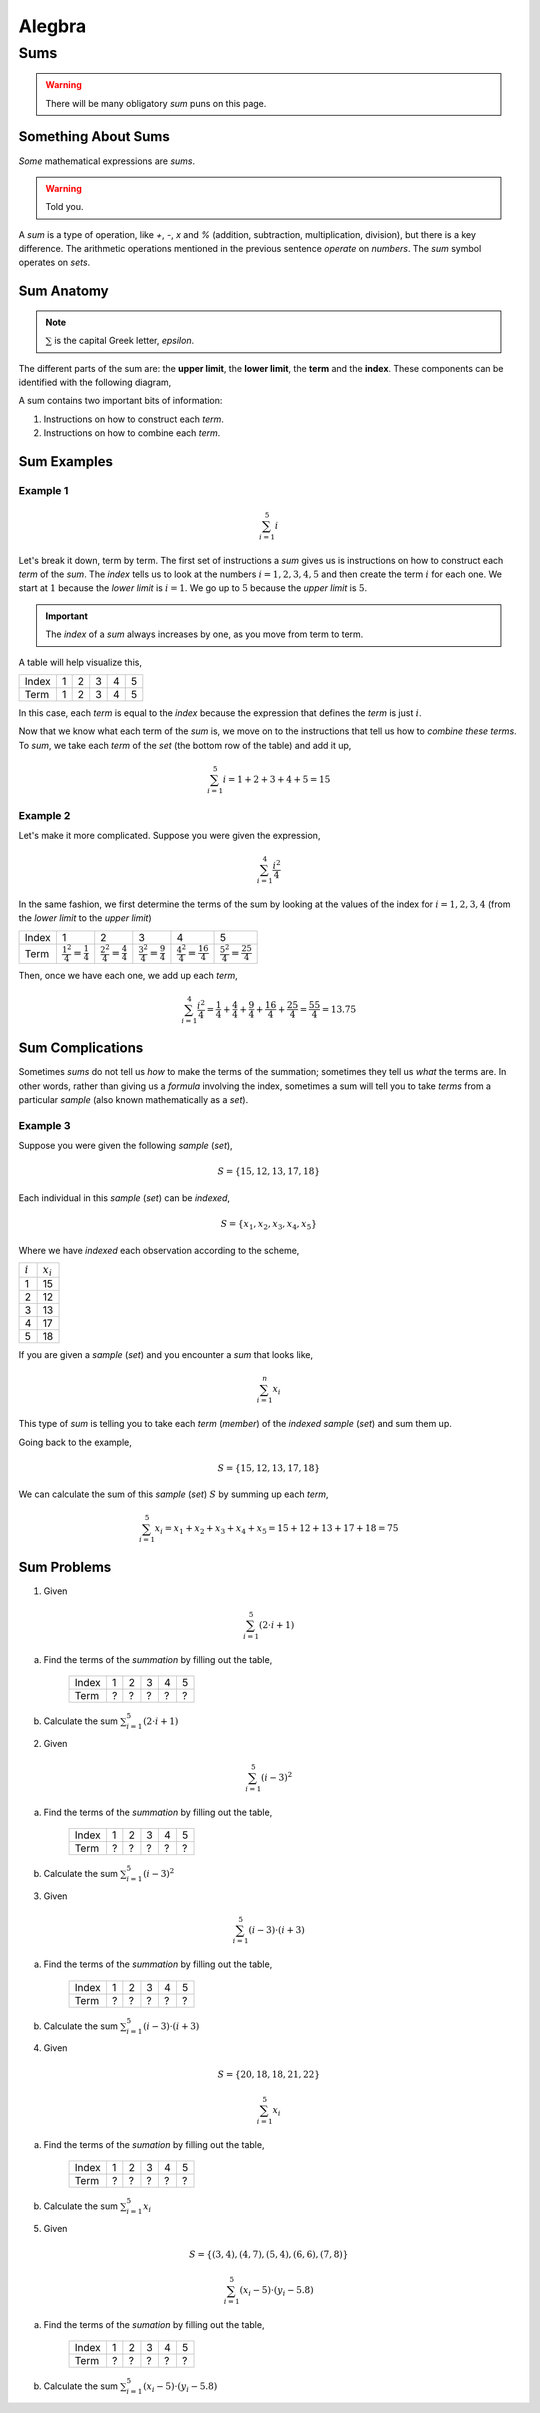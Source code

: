 .. _algebra-problems:

-------
Alegbra
-------

Sums
----

.. warning::

    There will be many obligatory *sum* puns on this page.

Something About Sums
^^^^^^^^^^^^^^^^^^^^

*Some* mathematical expressions are *sums*.

.. warning::

    Told you.

A *sum* is a type of operation, like *+*, *-*, *x* and *%* (addition, subtraction, multiplication, division), but there is a key difference. The arithmetic operations mentioned in the previous sentence *operate* on *numbers*. The *sum* symbol operates on *sets*.

Sum Anatomy
^^^^^^^^^^^

.. note::

    :math:`\sum` is the capital Greek letter, *epsilon*.

The different parts of the sum are: the **upper limit**, the **lower limit**, the **term** and the **index**. These components can be identified with the following diagram,

.. image:: ../../../_static/img/math/summation-symbol.png
    :align: center

A sum contains two important bits of information:

1. Instructions on how to construct each *term*.
2. Instructions on how to combine each *term*.

Sum Examples
^^^^^^^^^^^^

Example 1
*********

.. math::

    \sum_{i=1}^{5} i 

Let's break it down, term by term. The first set of instructions a *sum* gives us is instructions on how to construct each *term* of the *sum*. The *index* tells us to look at the numbers :math:`i = 1, 2, 3, 4, 5` and then create the term :math:`i` for each one. We start at :math:`1` because the *lower limit* is :math:`i = 1`. We go up to :math:`5` because the *upper limit* is :math:`5`.

.. important::

    The *index* of a *sum* always increases by one, as you move from term to term.

A table will help visualize this,

+-------+-------+-------+-------+-------+-------+
| Index |   1   |   2   |   3   |   4   |   5   |   
+-------+-------+-------+-------+-------+-------+
| Term  |   1   |   2   |   3   |   4   |   5   |
+-------+-------+-------+-------+-------+-------+

In this case, each *term* is equal to the *index* because the expression that defines the *term* is just :math:`i`.

Now that we know what each term of the *sum* is, we move on to the instructions that tell us how to *combine these terms*. To *sum*, we take each *term* of the *set* (the bottom row of the table) and add it up,

.. math::

    \sum_{i=1}^5 i = 1 + 2 + 3 + 4 + 5 = 15

Example 2
*********

Let's make it more complicated. Suppose you were given the expression,

.. math::

    \sum_{i=1}^{4} \frac{i^2}{4}

In the same fashion, we first determine the terms of the sum by looking at the values of the index for :math:`i=1,2,3,4` (from the *lower limit* to the *upper limit*)

+-------+--------------------------------------+-------------------------------------+---------------------------------------+---------------------------------------+---------------------------------------+
| Index |             1                        |            2                        |            3                          |               4                       |               5                       |   
+-------+--------------------------------------+-------------------------------------+---------------------------------------+---------------------------------------+---------------------------------------+
| Term  |  :math:`\frac{1^2}{4} = \frac{1}{4}` | :math:`\frac{2^2}{4} = \frac{4}{4}` |  :math:`\frac{3^2}{4} = \frac{9}{4}`  |  :math:`\frac{4^2}{4} = \frac{16}{4}` |  :math:`\frac{5^2}{4} = \frac{25}{4}` |
+-------+--------------------------------------+-------------------------------------+---------------------------------------+---------------------------------------+---------------------------------------+

Then, once we have each one, we add up each *term*,

.. math::

    \sum_{i=1}^{4} \frac{i^2}{4} = \frac{1}{4} + \frac{4}{4} + \frac{9}{4} + \frac{16}{4} + \frac{25}{4} = \frac{55}{4} = 13.75

Sum Complications 
^^^^^^^^^^^^^^^^^

Sometimes *sums* do not tell us *how* to make the terms of the summation; sometimes they tell us *what* the terms are. In other words, rather than giving us a *formula* involving the index, sometimes a sum will tell you to take *terms* from a particular *sample* (also known mathematically as a *set*). 

Example 3
*********

Suppose you were given the following *sample* (*set*),

.. math::

    S = \{ 15, 12, 13, 17, 18 \}

Each individual in this *sample* (*set*) can be *indexed*,

.. math::

    S = \{ x_1, x_2, x_3, x_4, x_5 \}

Where we have *indexed* each observation according to the scheme,

+-----------+-------------+
| :math:`i` | :math:`x_i` |
+-----------+-------------+
|     1     |     15      |
+-----------+-------------+
|     2     |     12      | 
+-----------+-------------+
|     3     |     13      |
+-----------+-------------+
|     4     |     17      |
+-----------+-------------+
|     5     |     18      |
+-----------+-------------+

If you are given a *sample* (*set*) and you encounter a *sum* that looks like,

.. math::

    \sum_{i=1}^n x_i


This type of *sum* is telling you to take each *term* (*member*) of the *indexed sample* (*set*) and sum them up.

Going back to the example,

.. math::

    S = \{ 15, 12, 13, 17, 18 \}

We can calculate the sum of this *sample* (*set*) :math:`S` by summing up each *term*,

.. math::

    \sum_{i = 1}^5 x_i = x_1 + x_2 + x_3 + x_4 + x_5 = 15 + 12 + 13 + 17 + 18 = 75

Sum Problems
^^^^^^^^^^^^

1. Given 

.. math::

    \sum_{i=1}^5 (2\cdot i + 1)
    
a. Find the terms of the *summation* by filling out the table,

    +-------+-------+-------+-------+-------+-------+
    | Index |   1   |   2   |   3   |   4   |   5   |   
    +-------+-------+-------+-------+-------+-------+
    | Term  |   ?   |   ?   |   ?   |   ?   |   ?   |
    +-------+-------+-------+-------+-------+-------+

b. Calculate the sum :math:`\sum_{i=1}^5 (2\cdot i + 1)`

2. Given 

.. math::

    \sum_{i=1}^5 (i - 3)^2

a. Find the terms of the *summation* by filling out the table, 

    +-------+-------+-------+-------+-------+-------+
    | Index |   1   |   2   |   3   |   4   |   5   |   
    +-------+-------+-------+-------+-------+-------+
    | Term  |   ?   |   ?   |   ?   |   ?   |   ?   |
    +-------+-------+-------+-------+-------+-------+

b. Calculate the sum :math:`\sum_{i=1}^5 (i - 3)^2`

3. Given 

.. math::

    \sum_{i=1}^5 (i-3) \cdot (i + 3)

a. Find the terms of the *summation* by filling out the table, 

    +-------+-------+-------+-------+-------+-------+
    | Index |   1   |   2   |   3   |   4   |   5   |   
    +-------+-------+-------+-------+-------+-------+
    | Term  |   ?   |   ?   |   ?   |   ?   |   ?   |
    +-------+-------+-------+-------+-------+-------+

b. Calculate the sum :math:`\sum_{i=1}^5 (i-3) \cdot (i + 3)`

4. Given 

.. math:: 

    S = \{ 20, 18, 18, 21, 22 \}

.. math::

    \sum_{i=1}^{5} x_i 

a. Find the terms of the *sumation* by filling out the table,

    +-------+-------+-------+-------+-------+-------+
    | Index |   1   |   2   |   3   |   4   |   5   |   
    +-------+-------+-------+-------+-------+-------+
    | Term  |   ?   |   ?   |   ?   |   ?   |   ?   |
    +-------+-------+-------+-------+-------+-------+

b. Calculate the sum :math:`\sum_{i=1}^{5} x_i`

5. Given

.. math:: 

    S = \{ (3,4), (4,7), (5, 4), (6, 6), (7, 8) \}

.. math::

    \sum_{i=1}^{5} (x_i - 5) \cdot (y_i - 5.8)

a. Find the terms of the *sumation* by filling out the table,

    +-------+-------+-------+-------+-------+-------+
    | Index |   1   |   2   |   3   |   4   |   5   |   
    +-------+-------+-------+-------+-------+-------+
    | Term  |   ?   |   ?   |   ?   |   ?   |   ?   |
    +-------+-------+-------+-------+-------+-------+

b. Calculate the sum :math:`\sum_{i=1}^{5} (x_i - 5) \cdot (y_i - 5.8)`

